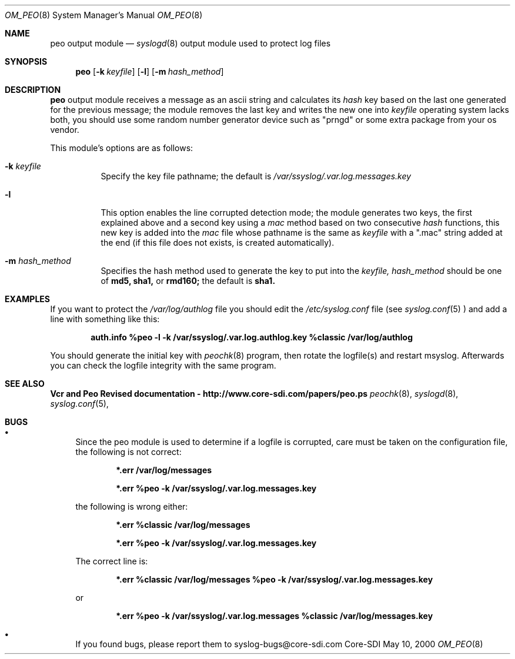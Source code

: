 .\"	$CoreSDI: om_peo.8,v 1.16 2001/03/07 21:35:13 alejo Exp $
.\"
.\" Copyright (c) 2001
.\"	Core-SDI SA. All rights reserved.
.\"
.\" Redistribution and use in source and binary forms, with or without
.\" modification, are permitted provided that the following conditions
.\" are met:
.\" 1. Redistributions of source code must retain the above copyright
.\"    notice, this list of conditions and the following disclaimer.
.\" 2. Redistributions in binary form must reproduce the above copyright
.\"    notice, this list of conditions and the following disclaimer in the
.\"    documentation and/or other materials provided with the distribution.
.\" 3. Neither the name of Core-SDI SA nor the names of its contributors
.\"    may be used to endorse or promote products derived from this software
.\"    without specific prior written permission.
.\"
.\" THIS SOFTWARE IS PROVIDED BY THE REGENTS AND CONTRIBUTORS ``AS IS'' AND
.\" ANY EXPRESS OR IMPLIED WARRANTIES, INCLUDING, BUT NOT LIMITED TO, THE
.\" IMPLIED WARRANTIES OF MERCHANTABILITY AND FITNESS FOR A PARTICULAR PURPOSE
.\" ARE DISCLAIMED.  IN NO EVENT SHALL THE REGENTS OR CONTRIBUTORS BE LIABLE
.\" FOR ANY DIRECT, INDIRECT, INCIDENTAL, SPECIAL, EXEMPLARY, OR CONSEQUENTIAL
.\" DAMAGES (INCLUDING, BUT NOT LIMITED TO, PROCUREMENT OF SUBSTITUTE GOODS
.\" OR SERVICES; LOSS OF USE, DATA, OR PROFITS; OR BUSINESS INTERRUPTION)
.\" HOWEVER CAUSED AND ON ANY THEORY OF LIABILITY, WHETHER IN CONTRACT, STRICT
.\" LIABILITY, OR TORT (INCLUDING NEGLIGENCE OR OTHERWISE) ARISING IN ANY WAY
.\" OUT OF THE USE OF THIS SOFTWARE, EVEN IF ADVISED OF THE POSSIBILITY OF
.\" SUCH DAMAGE.
.\"
.Dd May 10, 2000
.Dt OM_PEO 8
.Os Core-SDI
.Sh NAME
.Nm peo output module
.Nd
.Xr syslogd 8
output module used to protect log files
.Sh SYNOPSIS
.Nm peo
.Op Fl k Ar keyfile
.Op Fl l
.Op Fl m Ar hash_method
.Sh DESCRIPTION
.Nm peo
output module receives a message as an ascii string and calculates its 
.Em hash
key based on the last one generated for the previous message; the
module removes the last key and writes the new one into
.Ar keyfile
. NOTE: it needs a random device (/dev/srandom or /dev/random); if your
operating system lacks both, you should use some random number generator
device such as "prngd" or some extra package from your os vendor.
.Pp
This module's options are as follows:
.Bl -tag -width Ds
.It Fl k Ar keyfile
Specify the key file pathname; the default is
.Pa /var/ssyslog/.var.log.messages.key
.It Fl l
This option enables the line corrupted detection mode;
the module generates two keys, the first explained above and a second
key using a 
.Em mac
method based on two consecutive
.Em hash
functions, this new key is added into the 
.Em mac
file whose pathname is the same as
.Ar keyfile
with a ".mac" string added at the end (if this file does not exists,
is created automatically).
.It Fl m Ar hash_method
Specifies the hash method used to generate the key to put into the
.Ar keyfile, hash_method
should be one of 
.Cm md5, sha1,
or
.Cm rmd160;
the default is 
.Cm sha1.
.El
.Sh EXAMPLES
If you want to protect the
.Pa /var/log/authlog
file you should edit the
.Pa /etc/syslog.conf
file (see
.Xr syslog.conf 5
) and add a line with something like this:
.Pp
.Dl auth.info	%peo -l -k /var/ssyslog/.var.log.authlog.key %classic /var/log/authlog
.Pp
You should generate the initial key with
.Xr peochk 8
program, then rotate the logfile(s) and restart msyslog. Afterwards
you can check the logfile integrity with the same program.
.Sh SEE ALSO
.Li Vcr and Peo Revised documentation - http://www.core-sdi.com/papers/peo.ps
.Xr peochk 8 ,
.Xr syslogd 8 ,
.Xr syslog.conf 5 ,
.Sh BUGS
.Bl -bullet
.It
Since the peo module is used to determine if a logfile is corrupted, care
must be taken on the configuration file, the following is not correct:
.Pp
.Dl *.err	/var/log/messages
.Pp
.Dl *.err	%peo -k /var/ssyslog/.var.log.messages.key
.Pp
the following is wrong either:
.Pp
.Dl *.err	%classic /var/log/messages
.Pp
.Dl *.err	%peo -k /var/ssyslog/.var.log.messages.key
.Pp
The correct line is:
.Pp
.Dl *.err	%classic /var/log/messages  %peo -k /var/ssyslog/.var.log.messages.key
.Pp
or
.Pp
.Dl *.err	%peo -k /var/ssyslog/.var.log.messages  %classic /var/log/messages.key
.It
If you found bugs, please report them to syslog-bugs@core-sdi.com
.El
